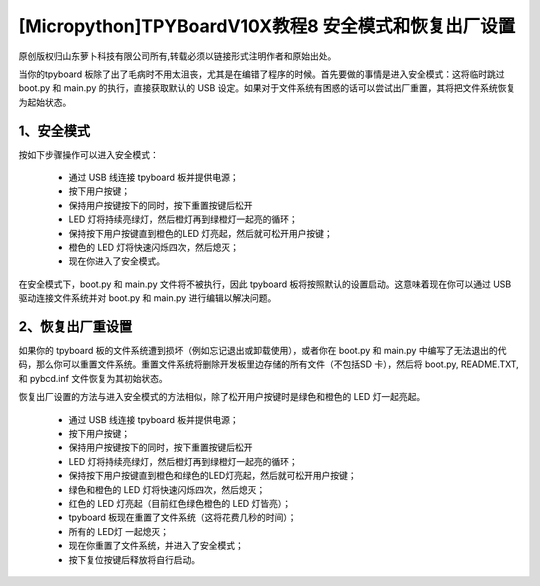 [Micropython]TPYBoardV10X教程8 安全模式和恢复出厂设置
============================================================

原创版权归山东萝卜科技有限公司所有,转载必须以链接形式注明作者和原始出处。

当你的tpyboard 板除了出了毛病时不用太沮丧，尤其是在编错了程序的时候。首先要做的事情是进入安全模式：这将临时跳过 boot.py 和 main.py 的执行，直接获取默认的 USB 设定。如果对于文件系统有困惑的话可以尝试出厂重置，其将把文件系统恢复为起始状态。

1、安全模式
---------------------

按如下步骤操作可以进入安全模式：

 - 通过 USB  线连接 tpyboard 板并提供电源；

 - 按下用户按键；

 - 保持用户按键按下的同时，按下重置按键后松开

 - LED 灯将持续亮绿灯，然后橙灯再到绿橙灯一起亮的循环；

 - 保持按下用户按键直到橙色的LED 灯亮起，然后就可松开用户按键；

 - 橙色的 LED 灯将快速闪烁四次，然后熄灭；

 - 现在你进入了安全模式。

在安全模式下，boot.py 和 main.py 文件将不被执行，因此 tpyboard 板将按照默认的设置启动。这意味着现在你可以通过 USB 驱动连接文件系统并对 boot.py 和 main.py 进行编辑以解决问题。

2、恢复出厂重设置
--------------------------------

如果你的 tpyboard 板的文件系统遭到损坏（例如忘记退出或卸载使用），或者你在 boot.py 和 main.py 中编写了无法退出的代码，那么你可以重置文件系统。重置文件系统将删除开发板里边存储的所有文件（不包括SD 卡），然后将 boot.py, README.TXT, 和 pybcd.inf 文件恢复为其初始状态。

恢复出厂设置的方法与进入安全模式的方法相似，除了松开用户按键时是绿色和橙色的 LED 灯一起亮起。

 - 通过 USB  线连接 tpyboard 板并提供电源；

 - 按下用户按键；

 - 保持用户按键按下的同时，按下重置按键后松开

 - LED 灯将持续亮绿灯，然后橙灯再到绿橙灯一起亮的循环；

 - 保持按下用户按键直到橙色和绿色的LED灯亮起，然后就可松开用户按键；

 - 绿色和橙色的 LED 灯将快速闪烁四次，然后熄灭；

 - 红色的 LED 灯亮起（目前红色绿色橙色的 LED 灯皆亮）；

 - tpyboard 板现在重置了文件系统（这将花费几秒的时间）；

 - 所有的 LED灯 一起熄灭；

 - 现在你重置了文件系统，并进入了安全模式；

 - 按下复位按键后释放将自行启动。